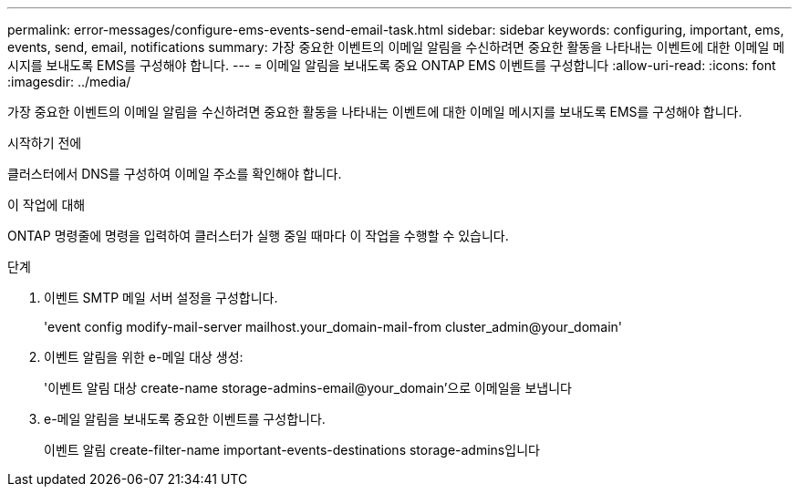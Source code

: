 ---
permalink: error-messages/configure-ems-events-send-email-task.html 
sidebar: sidebar 
keywords: configuring, important, ems, events, send, email, notifications 
summary: 가장 중요한 이벤트의 이메일 알림을 수신하려면 중요한 활동을 나타내는 이벤트에 대한 이메일 메시지를 보내도록 EMS를 구성해야 합니다. 
---
= 이메일 알림을 보내도록 중요 ONTAP EMS 이벤트를 구성합니다
:allow-uri-read: 
:icons: font
:imagesdir: ../media/


[role="lead"]
가장 중요한 이벤트의 이메일 알림을 수신하려면 중요한 활동을 나타내는 이벤트에 대한 이메일 메시지를 보내도록 EMS를 구성해야 합니다.

.시작하기 전에
클러스터에서 DNS를 구성하여 이메일 주소를 확인해야 합니다.

.이 작업에 대해
ONTAP 명령줄에 명령을 입력하여 클러스터가 실행 중일 때마다 이 작업을 수행할 수 있습니다.

.단계
. 이벤트 SMTP 메일 서버 설정을 구성합니다.
+
'event config modify-mail-server mailhost.your_domain-mail-from cluster_admin@your_domain'

. 이벤트 알림을 위한 e-메일 대상 생성:
+
'이벤트 알림 대상 create-name storage-admins-email@your_domain'으로 이메일을 보냅니다

. e-메일 알림을 보내도록 중요한 이벤트를 구성합니다.
+
이벤트 알림 create-filter-name important-events-destinations storage-admins입니다


